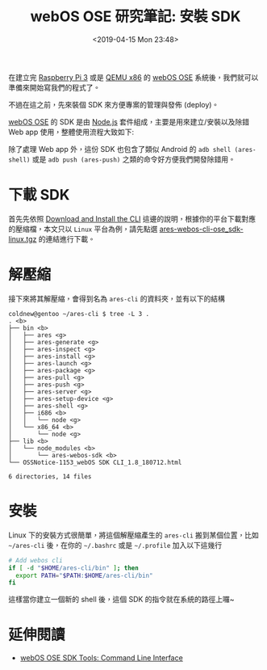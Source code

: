 #+TITLE: webOS OSE 研究筆記: 安裝 SDK
#+OPTIONS: num:nil ^:nil
#+ABBRLINK: ecf86c20
#+DATE: <2019-04-15 Mon 23:48>
#+TAGS: webos, nodejs
#+LANGUAGE: zh-tw
#+CATEGORIES: webOS OSE 研究筆記

在建立完 [[https://coldnew.github.io/9df34338/][Raspberry Pi 3]] 或是 [[https://coldnew.github.io/eb8ad016/][QEMU x86]] 的 [[http://webosose.org][webOS OSE]] 系統後，我們就可以準備來開始寫我們的程式了。

不過在這之前，先來裝個 SDK 來方便專案的管理與發佈 (deploy)。

#+HTML: <!-- more -->

[[http://webosose.org][webOS OSE]] 的 SDK 是由 [[https://nodejs.org/en/][Node.js]] 套件組成，主要是用來建立/安裝以及除錯 Web app 使用，整體使用流程大致如下:

[[file:webOS-OSE-研究筆記-:-安裝-SDK/Development_Process_with_CLI_-_No_Dev_Mode.png]]

除了處理 Web app 外，這份 SDK 也包含了類似 Android 的 =adb shell (ares-shell)= 或是 =adb push (ares-push)= 之類的命令好方便我們開發除錯用。

* 下載 SDK

首先先依照 [[http://webosose.org/develop/sdk-tools/cli/download-and-install/][Download and Install the CLI]] 這邊的說明，根據你的平台下載對應的壓縮檔，本文只以 =Linux= 平台為例，請先點選
[[http://webosose.org/download_file/pforce/6948/8436/][ares-webos-cli-ose_sdk-linux.tgz]] 的連結進行下載。

[[file:webOS-OSE-研究筆記-:-安裝-SDK/sdk.png]]

* 解壓縮

接下來將其解壓縮，會得到名為 =ares-cli= 的資料夾，並有以下的結構

#+BEGIN_EXAMPLE
  coldnew@gentoo ~/ares-cli $ tree -L 3 .
  . <b>
  ├── bin <b>
  │   ├── ares <g>
  │   ├── ares-generate <g>
  │   ├── ares-inspect <g>
  │   ├── ares-install <g>
  │   ├── ares-launch <g>
  │   ├── ares-package <g>
  │   ├── ares-pull <g>
  │   ├── ares-push <g>
  │   ├── ares-server <g>
  │   ├── ares-setup-device <g>
  │   ├── ares-shell <g>
  │   ├── i686 <b>
  │   │   └── node <g>
  │   └── x86_64 <b>
  │       └── node <g>
  ├── lib <b>
  │   └── node_modules <b>
  │       └── ares-webos-sdk <b>
  └── OSSNotice-1153_webOS SDK CLI_1.8_180712.html

  6 directories, 14 files
#+END_EXAMPLE

* 安裝

Linux 下的安裝方式很簡單，將這個解壓縮產生的 =ares-cli= 搬到某個位置，比如 =~/ares-cli= 後，在你的 =~/.bashrc= 或是 =~/.profile= 加入以下這幾行

#+BEGIN_SRC sh
  # Add webos cli
  if [ -d "$HOME/ares-cli/bin" ]; then
    export PATH="$PATH:$HOME/ares-cli/bin"
  fi
#+END_SRC

這樣當你建立一個新的 shell 後，這個 SDK 的指令就在系統的路徑上囉~

* 延伸閱讀

- [[http://webosose.org/develop/sdk-tools/cli/overview/][webOS OSE SDK Tools: Command Line Interface]]

* 使用                                                             :noexport:

#+BEGIN_EXAMPLE
  coldnew@gentoo ~/ramdisk/A/sampleApp $ ares-setup-device
  name      deviceinfo                connection  profile
  --------  ------------------------  ----------  -------
  emulator  developer@127.0.0.1:6622  ssh         ose

  ,** You can modify the device info in the above list, or add new device.
  ? Select add
  ? Enter Device Name: raspberrypi
  ? Enter Device IP address: 192.168.0.121
  ? Enter Device Port: 22
  ? Enter ssh user: root
  ? Enter description: raspberrypi
  ? Select authentication password
  ? Enter password: [hidden]
  ? Save ? Yes
  name         deviceinfo                connection  profile
  -----------  ------------------------  ----------  -------
  raspberrypi  root@192.168.0.121:22     ssh         ose
  emulator     developer@127.0.0.1:6622  ssh         ose
#+END_EXAMPLE
